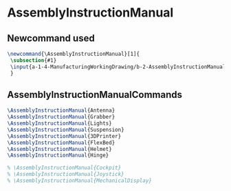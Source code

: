 * AssemblyInstructionManual
** Newcommand used
#+BEGIN_SRC tex :tangle yes :tangle AssemblyInstructionManual.tex
\newcommand{\AssemblyInstructionManual}[1]{
 \subsection{#1}
 \input{a-1-4-ManufacturingWorkingDrawing/b-2-AssemblyInstructionManual/c-#1/#1.tex}
 }
#+END_SRC
** AssemblyInstructionManualCommands
#+BEGIN_SRC tex :tangle yes :tangle AssemblyInstructionManual.tex
\AssemblyInstructionManual{Antenna}
\AssemblyInstructionManual{Grabber}
\AssemblyInstructionManual{Lights}
\AssemblyInstructionManual{Suspension}
\AssemblyInstructionManual{3DPrinter}
\AssemblyInstructionManual{FlexBed}
\AssemblyInstructionManual{Helmet}
\AssemblyInstructionManual{Hinge}

% \AssemblyInstructionManual{Cockpit}
% \AssemblyInstructionManual{Joystick}
% \AssemblyInstructionManual{MechanicalDisplay}
#+END_SRC
